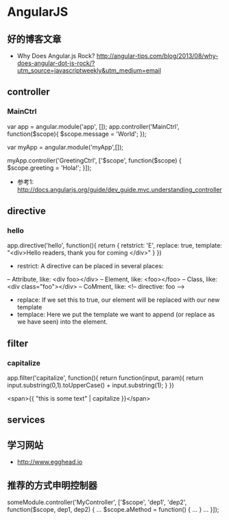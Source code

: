* AngularJS
** 好的博客文章
- Why Does Angular.js Rock? http://angular-tips.com/blog/2013/08/why-does-angular-dot-js-rock/?utm_source=javascriptweekly&utm_medium=email
** controller
*** MainCtrl
var app = angular.module('app', []);
app.controller('MainCtrl', function($scope){
  $scope.message = 'World';
});

var myApp = angular.module('myApp',[]);
 
myApp.controller('GreetingCtrl', ['$scope', function($scope) {
    $scope.greeting = 'Hola!';
}]);

- 参考1: http://docs.angularjs.org/guide/dev_guide.mvc.understanding_controller

** directive
*** hello
app.directive('hello', function(){
  return {
   retstrict: 'E',
   replace: true,
   template: "<div>Hello readers, thank you for coming </div>"
  }
})

- restrict: A directive can be placed in several places:
-- Attribute, like: <div foo></div>
-- Element, like: <foo></foo>
-- Class, like: <div class="foo"></div>
-- CoMment, like: <!-- directive: foo -->

- replace: If we set this to true, our element will be replaced with our new template
- templace: Here we put the template we want to append (or replace as we have seen) into the element.

** filter
*** capitalize
app.filter('capitalize', function(){
  return function(input, param){
    return input.substring(0,1).toUpperCase() + input.substring(1);
  }
})

<span>{{ "this is some text" | capitalize }}</span>

** services
** 学习网站
- http://www.egghead.io
** 推荐的方式申明控制器
someModule.controller('MyController', ['$scope', 'dep1', 'dep2', function($scope, dep1, dep2) {
  ...
  $scope.aMethod = function() {
    ...
  }
  ...
}]);
